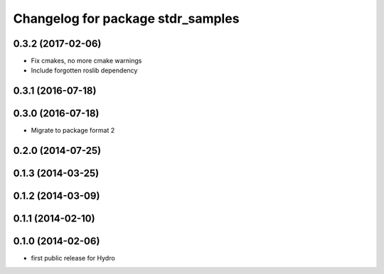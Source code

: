 ^^^^^^^^^^^^^^^^^^^^^^^^^^^^^^^^^^
Changelog for package stdr_samples
^^^^^^^^^^^^^^^^^^^^^^^^^^^^^^^^^^

0.3.2 (2017-02-06)
------------------
* Fix cmakes, no more cmake warnings
* Include forgotten roslib dependency

0.3.1 (2016-07-18)
------------------

0.3.0 (2016-07-18)
------------------
* Migrate to package format 2

0.2.0 (2014-07-25)
------------------

0.1.3 (2014-03-25)
------------------

0.1.2 (2014-03-09)
------------------

0.1.1 (2014-02-10)
------------------

0.1.0 (2014-02-06)
------------------
* first public release for Hydro
